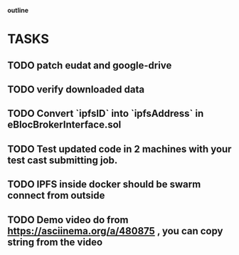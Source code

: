                             *outline*
* TASKS
** TODO patch eudat and google-drive
** TODO verify downloaded data
** TODO Convert `ipfsID` into `ipfsAddress` in eBlocBrokerInterface.sol
** TODO Test updated code in 2 machines with your test cast submitting job.
** TODO IPFS inside docker should be swarm connect from outside
** TODO Demo video do from https://asciinema.org/a/480875 , you can copy string from the video
